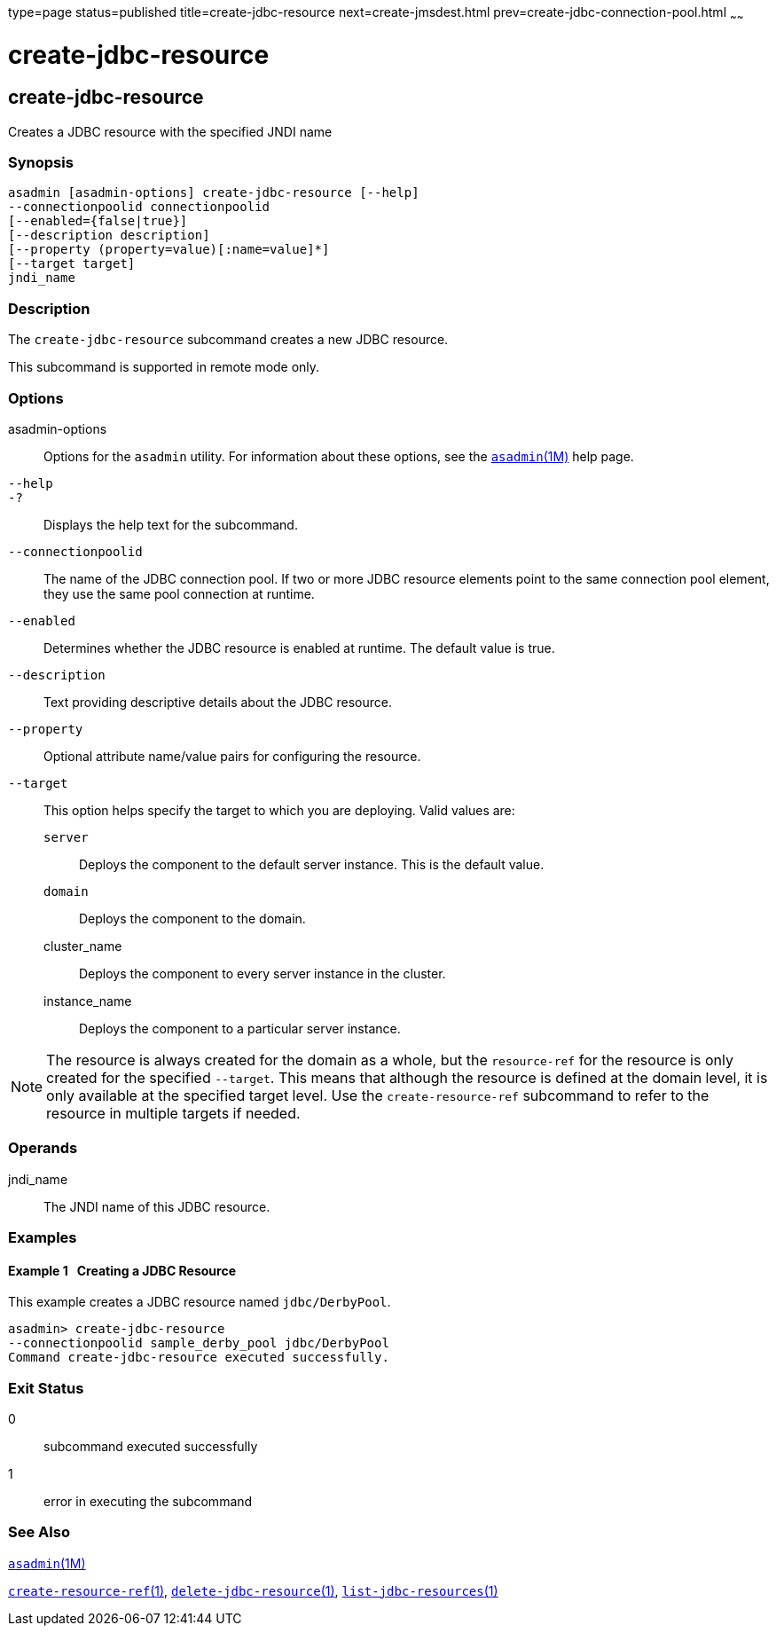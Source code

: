 type=page
status=published
title=create-jdbc-resource
next=create-jmsdest.html
prev=create-jdbc-connection-pool.html
~~~~~~

= create-jdbc-resource

[[create-jdbc-resource-1]][[GSRFM00037]][[create-jdbc-resource]]

== create-jdbc-resource

Creates a JDBC resource with the specified JNDI name

[[sthref328]]

=== Synopsis

[source]
----
asadmin [asadmin-options] create-jdbc-resource [--help]
--connectionpoolid connectionpoolid
[--enabled={false|true}]
[--description description]
[--property (property=value)[:name=value]*]
[--target target]
jndi_name
----

[[sthref329]]

=== Description

The `create-jdbc-resource` subcommand creates a new JDBC resource.

This subcommand is supported in remote mode only.

[[sthref330]]

=== Options

asadmin-options::
  Options for the `asadmin` utility. For information about these
  options, see the link:asadmin.html#asadmin-1m[`asadmin`(1M)] help page.
`--help`::
`-?`::
  Displays the help text for the subcommand.
`--connectionpoolid`::
  The name of the JDBC connection pool. If two or more JDBC resource
  elements point to the same connection pool element, they use the same
  pool connection at runtime.
`--enabled`::
  Determines whether the JDBC resource is enabled at runtime. The
  default value is true.
`--description`::
  Text providing descriptive details about the JDBC resource.
`--property`::
  Optional attribute name/value pairs for configuring the resource.
`--target`::
  This option helps specify the target to which you are deploying. Valid
  values are:

  `server`;;
    Deploys the component to the default server instance. This is the
    default value.
  `domain`;;
    Deploys the component to the domain.
  cluster_name;;
    Deploys the component to every server instance in the cluster.
  instance_name;;
    Deploys the component to a particular server instance.

[NOTE]
====
The resource is always created for the domain as a whole, but the
`resource-ref` for the resource is only created for the specified
`--target`. This means that although the resource is defined at the
domain level, it is only available at the specified target level. Use
the `create-resource-ref` subcommand to refer to the resource in
multiple targets if needed.
====


[[sthref331]]

=== Operands

jndi_name::
  The JNDI name of this JDBC resource.

[[sthref332]]

=== Examples

[[GSRFM494]][[sthref333]]

==== Example 1   Creating a JDBC Resource

This example creates a JDBC resource named `jdbc/DerbyPool`.

[source]
----
asadmin> create-jdbc-resource
--connectionpoolid sample_derby_pool jdbc/DerbyPool
Command create-jdbc-resource executed successfully.
----

[[sthref334]]

=== Exit Status

0::
  subcommand executed successfully
1::
  error in executing the subcommand

[[sthref335]]

=== See Also

link:asadmin.html#asadmin-1m[`asadmin`(1M)]

link:create-resource-ref.html#create-resource-ref-1[`create-resource-ref`(1)],
link:delete-jdbc-resource.html#delete-jdbc-resource-1[`delete-jdbc-resource`(1)],
link:list-jdbc-resources.html#list-jdbc-resources-1[`list-jdbc-resources`(1)]


